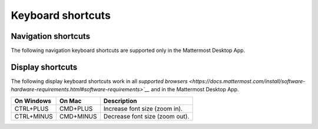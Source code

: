 Keyboard shortcuts
==================

Navigation shortcuts
--------------------

The following navigation keyboard shortcuts are supported only in the Mattermost Desktop App.

.. tabs::

  .. tab:: Desktop App v5.0 onwards

    Mattermost Desktop App v5.0 introduces additional ways to navigate your Mattermost interface, including server selections, as well as tabs for Channels, Playbooks, and Boards. 
    
    +-----------------+-----------------+------------------------------------------------------------------------------------+
    | On Windows      | On Mac          | Description                                                                        |
    +=================+=================+====================================================================================+
    | CTRL+F          | CMD+F           | Move focus to the Search field and search the current channel.                     |
    +-----------------+-----------------+------------------------------------------------------------------------------------+  
    | CTRL+SHIFT+S    | CMD+CTRL+S      | Open the Servers selector, then use UP/DOWN arrows to navigate between servers.    |
    |                 |                 | Use ENTER to select a server.                                                      |
    +-----------------+-----------------+------------------------------------------------------------------------------------+
    || CTRL+SHIFT+1,  || CMD+CTRL+1,    || Navigate to the first server in the Servers list. Replace the number with the     |
    || CTRL+SHIFT+2   || CMD+CTRL+2     || server's position within the server in the Servers list.                          |
    +-----------------+-----------------+------------------------------------------------------------------------------------+
    | CTRL+TAB        | CMD+TAB         | Navigate to the next product tab based on the current product selected.            |
    +-----------------+-----------------+------------------------------------------------------------------------------------+  
    | CTRL+SHIFT+TAB  | CMD+SHIFT+TAB   | Navigate to the previous product tab based on the current product selected.        | 
    +-----------------+-----------------+------------------------------------------------------------------------------------+
    | CTRL+1          | CMD+1           | Navigate to the Channels tab.                                                      |
    +-----------------+-----------------+------------------------------------------------------------------------------------+
    | CTRL+2          | CMD+2           | Navigate to the Boards tab.                                                        |
    +-----------------+-----------------+------------------------------------------------------------------------------------+
    | CTRL+3          | CMD+3           | Navigate to the Playbooks tab.                                                     |
    +-----------------+-----------------+------------------------------------------------------------------------------------+
    | CTRL+TAB        | CMD+TAB         | Navigate to the next product tab based on your current position.                   |
    +-----------------+-----------------+------------------------------------------------------------------------------------+
    | CTRL+SHIFT+TAB  | CMD+SHIFT+TAB   | Navigate to the previous product tab based on your current position.               |
    +-----------------+-----------------+------------------------------------------------------------------------------------+

  .. tab:: Desktop App v4.7 and earlier

    Mattermost Desktop App v4.7 and earlier releases support the following navigation keyboard shortcuts:

    +----------------------------+---------------------------+-------------------------------------------------------------------------------------------------------+
    | On Windows                 | On Mac                    | Description                                                                                           |
    +============================+===========================+=======================================================================================================+
    | CTRL+F                     | CMD+F                     | Move focus to the Search field and search the current channel.                                        |
    +----------------------------+---------------------------+-------------------------------------------------------------------------------------------------------+  
    | CTRL+1, CTRL+2, CTRL+3     | CMD+1                     | Navigate to the first server in the Servers list. Replace the number with the server's tab position.  |
    +----------------------------+---------------------------+-------------------------------------------------------------------------------------------------------+
    | CTRL+TAB                   | CMD+TAB                   | Navigate to the next server tab based on the current server selected.                                 |
    +----------------------------+---------------------------+-------------------------------------------------------------------------------------------------------+
    | CTRL+SHIFT+TAB             | CMD+SHIFT+TAB             | Navigate to the previous server tab based on the current server selected.                             |
    +----------------------------+---------------------------+-------------------------------------------------------------------------------------------------------+  
    | ALT+DOWN                   | OPTION+DOWN               | Next channel or direct message in the channel sidebar.                                                |
    +----------------------------+---------------------------+-------------------------------------------------------------------------------------------------------+

Display shortcuts
-----------------

The following display keyboard shortcuts work in all `supported browsers <https://docs.mattermost.com/install/software-hardware-requirements.html#software-requirements>`__` and in the Mattermost Desktop App.

+------------------------------+------------------------------+----------------------------------------+
| On Windows                   | On Mac                       | Description                            |
+==============================+==============================+========================================+
| CTRL+PLUS                    | CMD+PLUS                     | Increase font size (zoom in).          |
+------------------------------+------------------------------+----------------------------------------+
| CTRL+MINUS                   | CMD+MINUS                    | Decrease font size (zoom out).         |
+------------------------------+------------------------------+----------------------------------------+